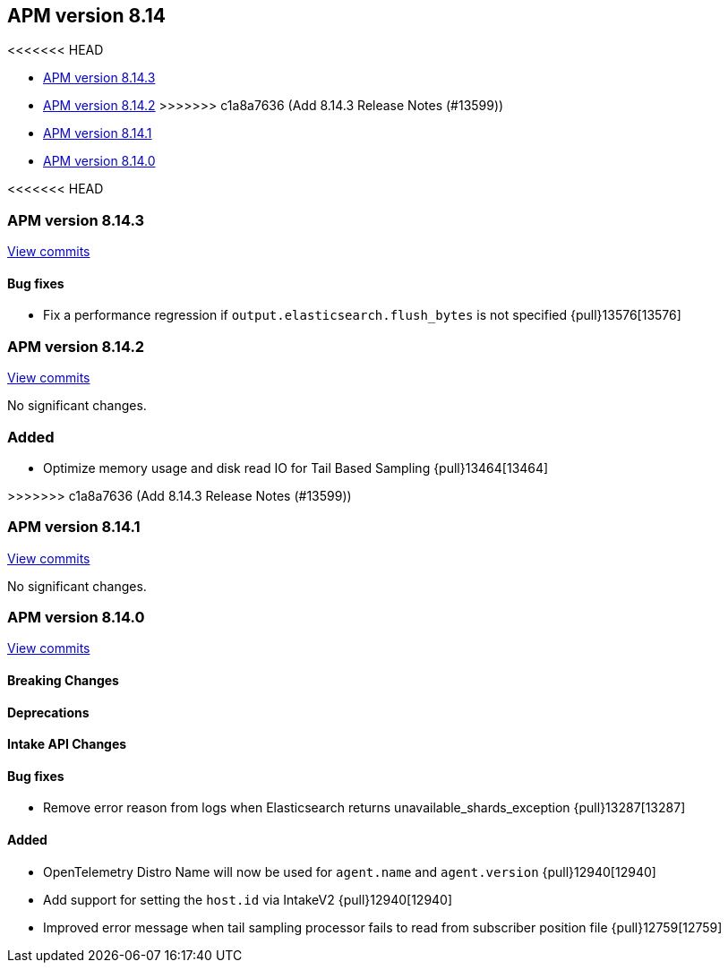 [[apm-release-notes-8.14]]
== APM version 8.14

<<<<<<< HEAD
=======
* <<apm-release-notes-8.14.3>>
* <<apm-release-notes-8.14.2>>
>>>>>>> c1a8a7636 (Add 8.14.3 Release Notes (#13599))
* <<apm-release-notes-8.14.1>>
* <<apm-release-notes-8.14.0>>

[float]
<<<<<<< HEAD
=======
[[apm-release-notes-8.14.3]]
=== APM version 8.14.3

https://github.com/elastic/apm-server/compare/v8.14.2\...v8.14.3[View commits]

[float]
==== Bug fixes
- Fix a performance regression if `output.elasticsearch.flush_bytes` is not specified {pull}13576[13576]

[float]
[[apm-release-notes-8.14.2]]
=== APM version 8.14.2

https://github.com/elastic/apm-server/compare/v8.14.1\...v8.14.2[View commits]

No significant changes.

=== Added
- Optimize memory usage and disk read IO for Tail Based Sampling {pull}13464[13464]

[float]
>>>>>>> c1a8a7636 (Add 8.14.3 Release Notes (#13599))
[[apm-release-notes-8.14.1]]
=== APM version 8.14.1

https://github.com/elastic/apm-server/compare/v8.14.0\...v8.14.1[View commits]

No significant changes.

[float]
[[apm-release-notes-8.14.0]]
=== APM version 8.14.0

https://github.com/elastic/apm-server/compare/v8.13.2\...v8.14.0[View commits]

[float]
==== Breaking Changes

[float]
==== Deprecations

[float]
==== Intake API Changes

[float]
==== Bug fixes
- Remove error reason from logs when Elasticsearch returns unavailable_shards_exception {pull}13287[13287]

[float]
==== Added
- OpenTelemetry Distro Name will now be used for `agent.name` and `agent.version` {pull}12940[12940]
- Add support for setting the `host.id` via IntakeV2 {pull}12940[12940]
- Improved error message when tail sampling processor fails to read from subscriber position file {pull}12759[12759]

